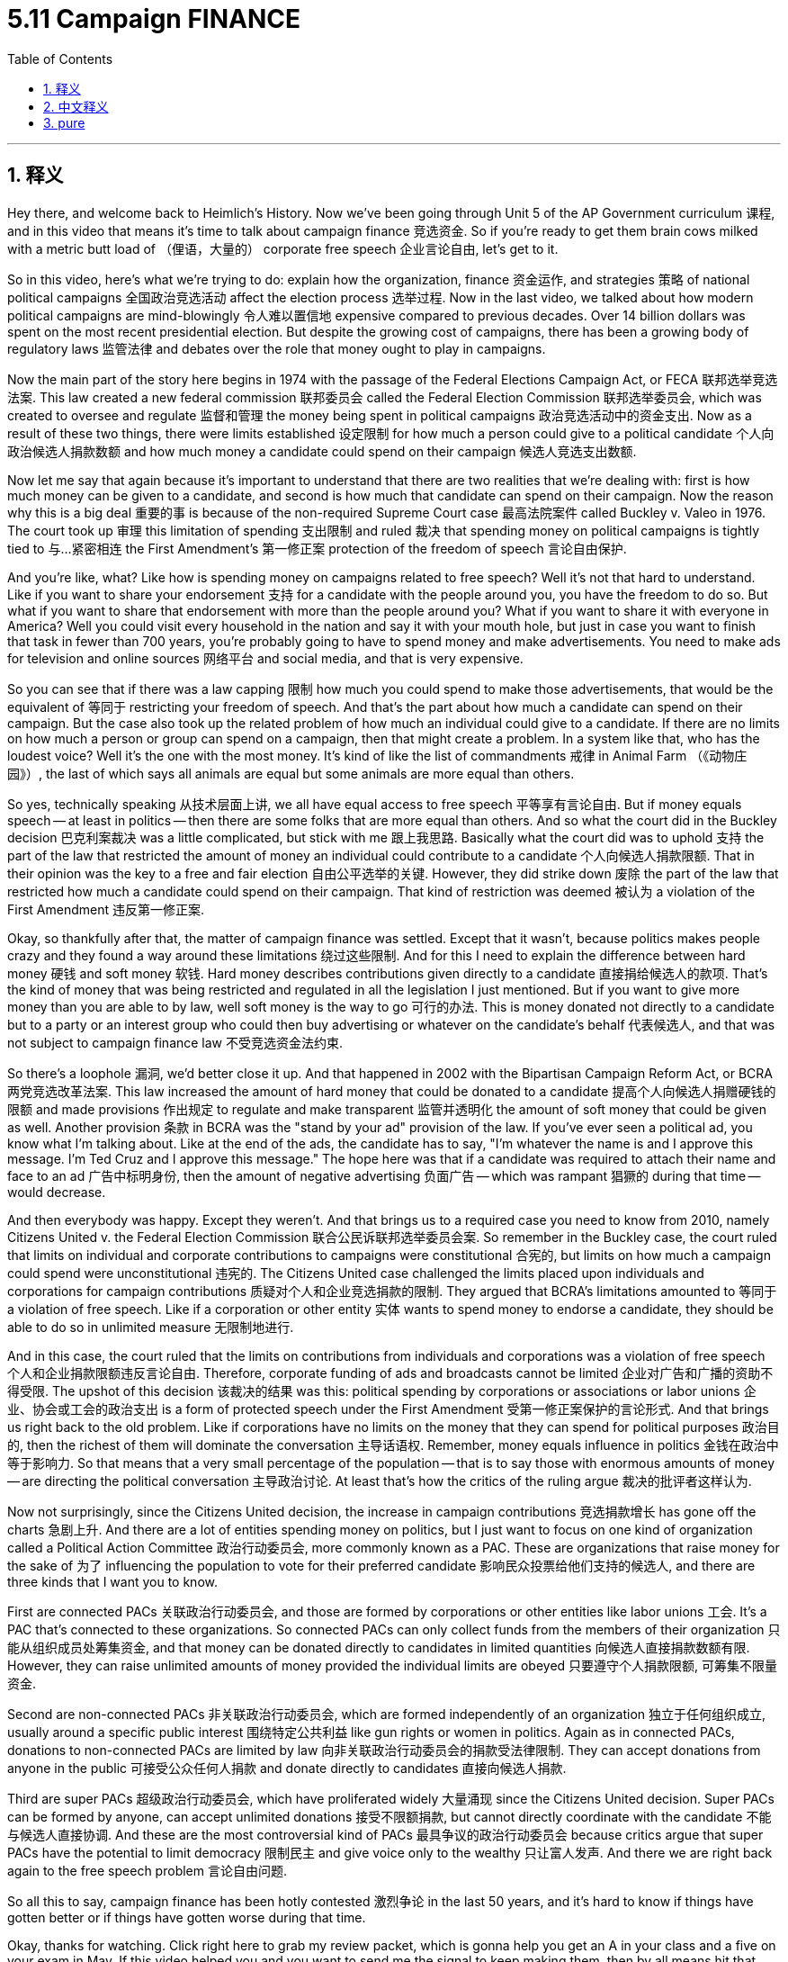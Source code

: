
= 5.11 Campaign FINANCE
:toc: left
:toclevels: 3
:sectnums:
:stylesheet: myAdocCss.css

'''

== 释义

Hey there, and welcome back to Heimlich's History. Now we've been going through Unit 5 of the AP Government curriculum 课程, and in this video that means it's time to talk about campaign finance 竞选资金. So if you're ready to get them brain cows milked with a metric butt load of （俚语，大量的） corporate free speech 企业言论自由, let's get to it. +

So in this video, here's what we're trying to do: explain how the organization, finance 资金运作, and strategies 策略 of national political campaigns 全国政治竞选活动 affect the election process 选举过程. Now in the last video, we talked about how modern political campaigns are mind-blowingly 令人难以置信地 expensive compared to previous decades. Over 14 billion dollars was spent on the most recent presidential election. But despite the growing cost of campaigns, there has been a growing body of regulatory laws 监管法律 and debates over the role that money ought to play in campaigns. +

Now the main part of the story here begins in 1974 with the passage of the Federal Elections Campaign Act, or FECA 联邦选举竞选法案. This law created a new federal commission 联邦委员会 called the Federal Election Commission 联邦选举委员会, which was created to oversee and regulate 监督和管理 the money being spent in political campaigns 政治竞选活动中的资金支出. Now as a result of these two things, there were limits established 设定限制 for how much a person could give to a political candidate 个人向政治候选人捐款数额 and how much money a candidate could spend on their campaign 候选人竞选支出数额. +

Now let me say that again because it's important to understand that there are two realities that we're dealing with: first is how much money can be given to a candidate, and second is how much that candidate can spend on their campaign. Now the reason why this is a big deal 重要的事 is because of the non-required Supreme Court case 最高法院案件 called Buckley v. Valeo in 1976. The court took up 审理 this limitation of spending 支出限制 and ruled 裁决 that spending money on political campaigns is tightly tied to 与…紧密相连 the First Amendment's 第一修正案 protection of the freedom of speech 言论自由保护. +

And you're like, what? Like how is spending money on campaigns related to free speech? Well it's not that hard to understand. Like if you want to share your endorsement 支持 for a candidate with the people around you, you have the freedom to do so. But what if you want to share that endorsement with more than the people around you? What if you want to share it with everyone in America? Well you could visit every household in the nation and say it with your mouth hole, but just in case you want to finish that task in fewer than 700 years, you're probably going to have to spend money and make advertisements. You need to make ads for television and online sources 网络平台 and social media, and that is very expensive. +

So you can see that if there was a law capping 限制 how much you could spend to make those advertisements, that would be the equivalent of 等同于 restricting your freedom of speech. And that's the part about how much a candidate can spend on their campaign. But the case also took up the related problem of how much an individual could give to a candidate. If there are no limits on how much a person or group can spend on a campaign, then that might create a problem. In a system like that, who has the loudest voice? Well it's the one with the most money. It's kind of like the list of commandments 戒律 in Animal Farm （《动物庄园》）, the last of which says all animals are equal but some animals are more equal than others. +

So yes, technically speaking 从技术层面上讲, we all have equal access to free speech 平等享有言论自由. But if money equals speech -- at least in politics -- then there are some folks that are more equal than others. And so what the court did in the Buckley decision 巴克利案裁决 was a little complicated, but stick with me 跟上我思路. Basically what the court did was to uphold 支持 the part of the law that restricted the amount of money an individual could contribute to a candidate 个人向候选人捐款限额. That in their opinion was the key to a free and fair election 自由公平选举的关键. However, they did strike down 废除 the part of the law that restricted how much a candidate could spend on their campaign. That kind of restriction was deemed 被认为 a violation of the First Amendment 违反第一修正案. +

Okay, so thankfully after that, the matter of campaign finance was settled. Except that it wasn't, because politics makes people crazy and they found a way around these limitations 绕过这些限制. And for this I need to explain the difference between hard money 硬钱 and soft money 软钱. Hard money describes contributions given directly to a candidate 直接捐给候选人的款项. That's the kind of money that was being restricted and regulated in all the legislation I just mentioned. But if you want to give more money than you are able to by law, well soft money is the way to go 可行的办法. This is money donated not directly to a candidate but to a party or an interest group who could then buy advertising or whatever on the candidate's behalf 代表候选人, and that was not subject to campaign finance law 不受竞选资金法约束. +

So there's a loophole 漏洞, we'd better close it up. And that happened in 2002 with the Bipartisan Campaign Reform Act, or BCRA 两党竞选改革法案. This law increased the amount of hard money that could be donated to a candidate 提高个人向候选人捐赠硬钱的限额 and made provisions 作出规定 to regulate and make transparent 监管并透明化 the amount of soft money that could be given as well. Another provision 条款 in BCRA was the "stand by your ad" provision of the law. If you've ever seen a political ad, you know what I'm talking about. Like at the end of the ads, the candidate has to say, "I'm whatever the name is and I approve this message. I'm Ted Cruz and I approve this message." The hope here was that if a candidate was required to attach their name and face to an ad 广告中标明身份, then the amount of negative advertising 负面广告 -- which was rampant 猖獗的 during that time -- would decrease. +

And then everybody was happy. Except they weren't. And that brings us to a required case you need to know from 2010, namely Citizens United v. the Federal Election Commission 联合公民诉联邦选举委员会案. So remember in the Buckley case, the court ruled that limits on individual and corporate contributions to campaigns were constitutional 合宪的, but limits on how much a campaign could spend were unconstitutional 违宪的. The Citizens United case challenged the limits placed upon individuals and corporations for campaign contributions 质疑对个人和企业竞选捐款的限制. They argued that BCRA's limitations amounted to 等同于 a violation of free speech. Like if a corporation or other entity 实体 wants to spend money to endorse a candidate, they should be able to do so in unlimited measure 无限制地进行. +

And in this case, the court ruled that the limits on contributions from individuals and corporations was a violation of free speech 个人和企业捐款限额违反言论自由. Therefore, corporate funding of ads and broadcasts cannot be limited 企业对广告和广播的资助不得受限. The upshot of this decision 该裁决的结果 was this: political spending by corporations or associations or labor unions 企业、协会或工会的政治支出 is a form of protected speech under the First Amendment 受第一修正案保护的言论形式. And that brings us right back to the old problem. Like if corporations have no limits on the money that they can spend for political purposes 政治目的, then the richest of them will dominate the conversation 主导话语权. Remember, money equals influence in politics 金钱在政治中等于影响力. So that means that a very small percentage of the population -- that is to say those with enormous amounts of money -- are directing the political conversation 主导政治讨论. At least that's how the critics of the ruling argue 裁决的批评者这样认为. +

Now not surprisingly, since the Citizens United decision, the increase in campaign contributions 竞选捐款增长 has gone off the charts 急剧上升. And there are a lot of entities spending money on politics, but I just want to focus on one kind of organization called a Political Action Committee 政治行动委员会, more commonly known as a PAC. These are organizations that raise money for the sake of 为了 influencing the population to vote for their preferred candidate 影响民众投票给他们支持的候选人, and there are three kinds that I want you to know. +

First are connected PACs 关联政治行动委员会, and those are formed by corporations or other entities like labor unions 工会. It's a PAC that's connected to these organizations. So connected PACs can only collect funds from the members of their organization 只能从组织成员处筹集资金, and that money can be donated directly to candidates in limited quantities 向候选人直接捐款数额有限. However, they can raise unlimited amounts of money provided the individual limits are obeyed 只要遵守个人捐款限额, 可筹集不限量资金. +

Second are non-connected PACs 非关联政治行动委员会, which are formed independently of an organization 独立于任何组织成立, usually around a specific public interest 围绕特定公共利益 like gun rights or women in politics. Again as in connected PACs, donations to non-connected PACs are limited by law 向非关联政治行动委员会的捐款受法律限制. They can accept donations from anyone in the public 可接受公众任何人捐款 and donate directly to candidates 直接向候选人捐款. +

Third are super PACs 超级政治行动委员会, which have proliferated widely 大量涌现 since the Citizens United decision. Super PACs can be formed by anyone, can accept unlimited donations 接受不限额捐款, but cannot directly coordinate with the candidate 不能与候选人直接协调. And these are the most controversial kind of PACs 最具争议的政治行动委员会 because critics argue that super PACs have the potential to limit democracy 限制民主 and give voice only to the wealthy 只让富人发声. And there we are right back again to the free speech problem 言论自由问题. +

So all this to say, campaign finance has been hotly contested 激烈争论 in the last 50 years, and it's hard to know if things have gotten better or if things have gotten worse during that time. +

Okay, thanks for watching. Click right here to grab my review packet, which is gonna help you get an A in your class and a five on your exam in May. If this video helped you and you want to send me the signal to keep making them, then by all means hit that subscribe button 订阅按钮 and I shall oblige 照办. Heimler out. +

'''

== 中文释义

嘿，欢迎回到海姆勒（Heimlich 应为 Heimler）的历史频道。目前我们一直在学习美国大学预修课程（AP）政府课程的第五单元，在这个视频中，我们要谈谈竞选资金。所以，如果你准备好结合大量企业的言论自由来激发自己的思维，那我们就开始吧。 +

所以在这个视频中，我们要做的是：解释全国政治竞选的组织、资金和策略如何影响选举过程。在上一个视频中，我们谈到现代政治竞选与过去几十年相比花费高得令人难以置信。最近的总统选举花费超过了140亿美元。但是，尽管竞选成本不断增加，关于资金在竞选中应扮演的角色，相关的监管法律在增多，争议也在增多。 +

现在，这里故事的主要部分始于1974年《联邦选举竞选法案》（Federal Elections Campaign Act，FECA）的通过。这项法律创建了一个新的联邦委员会，即联邦选举委员会（Federal Election Commission），其创建目的是监督和管理政治竞选活动中的资金使用情况。由于这两项举措，对个人能给政治候选人的捐款数额以及候选人在竞选活动中能花费的金额都设定了限制。 +

我再重申一下，因为理解这两个现实很重要：第一是个人能给候选人的捐款数额，第二是候选人能在竞选活动中花费的金额。这之所以很关键，是因为1976年有一个名为 “巴克利诉瓦莱奥案”（Buckley v. Valeo）的最高法院强制性案件。法院审理了对竞选支出的限制问题，并裁定在政治竞选中的支出与美国宪法第一修正案所保护的言论自由紧密相关。 +

你可能会想，什么？在竞选中花钱怎么会和言论自由有关呢？其实这并不难理解。比如，如果你想向周围的人表达你对某个候选人的支持，你有这样做的自由。但是，如果你想向比周围人更多的人表达这种支持呢？如果你想向美国的所有人表达呢？嗯，你可以走访这个国家的每一个家庭，亲口说出你的支持，但如果你想在少于700年的时间里完成这项任务，你可能就得花钱去制作广告。你需要在电视、网络和社交媒体上投放广告，而这非常昂贵。 +

所以你可以看到，如果有一项法律限制你制作这些广告的花费，那就相当于限制了你的言论自由。这就是关于候选人能在竞选活动中花费多少钱的部分。但这个案件也涉及到个人能给候选人捐款数额的相关问题。如果对个人或团体在竞选中的花费没有限制，那就可能会产生问题。在这样的体系中，谁的声音最大呢？嗯，是那些最有钱的人。这有点像《动物农场》（Animal Farm）里的戒律，最后一条戒律说所有动物都是平等的，但有些动物比其他动物更平等。 +

所以，从技术层面讲，我们都有平等的言论自由权。但如果金钱等于言论——至少在政治领域是这样——那么就会有一些人比其他人更有优势。所以最高法院在 “巴克利案” 中的裁决有点复杂，但请跟上我的思路。基本上，法院支持法律中限制个人给候选人捐款数额的部分。在他们看来，这是实现自由公正选举的关键。然而，他们否决了法律中限制候选人竞选支出数额的部分。这种限制被认为违反了美国宪法第一修正案。 +

好的，谢天谢地，在那之后，竞选资金的问题得到了解决。但其实并没有，因为政治让人疯狂，人们找到了绕过这些限制的方法。为此，我需要解释一下 “硬钱”（hard money）和 “软钱”（soft money）的区别。“硬钱” 指的是直接给候选人的捐款。这就是我刚才提到的所有立法中被限制和监管的那种资金。但是，如果你想捐出比法律允许的更多的钱，那么 “软钱” 就是一种途径。“软钱” 是指不直接捐给候选人，而是捐给一个政党或利益团体的钱，这些团体可以代表候选人购买广告或其他东西，并且这种资金不受竞选资金法的约束。 +

所以存在一个漏洞，我们最好把它补上。这在2002年随着《两党竞选改革法案》（Bipartisan Campaign Reform Act，BCRA）的通过得以实现。这项法律提高了可以捐给候选人的 “硬钱” 数额，并且制定了规定来监管和公开可以捐赠的 “软钱” 数额。《两党竞选改革法案》中的另一个条款是 “为你的广告负责” 的规定。如果你看过政治广告，就知道我在说什么。比如在广告的结尾，候选人必须说，“我是某某某，我批准这条广告。我是特德·克鲁兹（Ted Cruz），我批准这条广告。” 这样做的期望是，如果要求候选人在广告上附上自己的名字和形象，那么当时盛行的负面广告的数量就会减少。 +

然后大家都很高兴。但实际上并非如此。这就引出了一个你需要了解的2010年的强制性案件，即 “联合公民组织诉联邦选举委员会案”（Citizens United v. the Federal Election Commission）。还记得在 “巴克利案” 中，法院裁定对个人和企业向竞选活动捐款的限制是符合宪法的，但对竞选支出的限制是违宪的。“联合公民组织案” 对个人和企业在竞选捐款方面的限制提出了挑战。他们认为《两党竞选改革法案》的限制相当于侵犯了言论自由。比如，如果一个企业或其他实体想花钱支持某个候选人，他们应该能够无限制地这样做。 +

在这个案件中，法院裁定对个人和企业捐款的限制侵犯了言论自由。因此，企业对广告和广播的资助不能被限制。这个裁决的结果是：企业、协会或工会的政治支出是美国宪法第一修正案所保护的一种言论形式。这又让我们回到了原来的问题。如果企业在政治目的上的支出没有限制，那么最富有的企业将主导政治讨论。记住，在政治中，金钱等于影响力。所以这意味着，人口中极小一部分人——也就是那些拥有大量财富的人——将主导政治对话。至少该裁决的批评者是这么认为的。 +

现在并不奇怪，自 “联合公民组织案” 的裁决以来，竞选捐款的增加幅度非常大。有很多实体在政治上投入资金，但我只想关注一种被称为 “政治行动委员会”（Political Action Committee，PAC）的组织。这些组织筹集资金，目的是影响民众投票给他们支持的候选人，我想让你了解三种这样的组织。 +

第一种是 “关联政治行动委员会”（connected PACs），它们由企业或其他实体（如工会）组建。这是与这些组织相关联的政治行动委员会。所以 “关联政治行动委员会” 只能从其组织成员那里筹集资金，并且这些资金可以有限额地直接捐给候选人。然而，只要遵守个人捐款限额，它们可以筹集不限量的资金。 +

第二种是 “非关联政治行动委员会”（non-connected PACs），它们独立于某个组织而组建，通常围绕着特定的公共利益，比如持枪权利或女性在政治中的地位。和 “关联政治行动委员会” 一样，对 “非关联政治行动委员会” 的捐款也受到法律限制。它们可以接受来自公众任何人的捐款，并直接捐给候选人。 +

第三种是 “超级政治行动委员会”（super PACs），自 “联合公民组织案” 的裁决以来，它们大量涌现。“超级政治行动委员会” 可以由任何人组建，可以接受不限额的捐款，但不能与候选人直接协调。这些是最具争议的政治行动委员会，因为批评者认为 “超级政治行动委员会” 有可能限制民主，并且只会让富人发声。然后我们又回到了言论自由的问题上。 +

所以总的来说，在过去的50年里，竞选资金一直备受争议，很难说在这段时间里情况是变好了还是变差了。 +

好的，感谢观看。点击这里获取我的复习资料包，这将帮助你在课堂上取得A的成绩，并在五月份的考试中获得5分。如果这个视频对你有帮助，而且你想向我传达让我继续制作这类视频的信号，那么一定要点击订阅按钮，我会照办的。海姆勒，退出。 + 

'''

== pure

Hey there, and welcome back to Heimlich's History. Now we've been going through Unit 5 of the AP Government curriculum, and in this video that means it's time to talk about campaign finance. So if you're ready to get them brain cows milked with a metric butt load of corporate free speech, let's get to it.

So in this video, here's what we're trying to do: explain how the organization, finance, and strategies of national political campaigns affect the election process. Now in the last video, we talked about how modern political campaigns are mind-blowingly expensive compared to previous decades. Over 14 billion dollars was spent on the most recent presidential election. But despite the growing cost of campaigns, there has been a growing body of regulatory laws and debates over the role that money ought to play in campaigns.

Now the main part of the story here begins in 1974 with the passage of the Federal Elections Campaign Act, or FECA. This law created a new federal commission called the Federal Election Commission, which was created to oversee and regulate the money being spent in political campaigns. Now as a result of these two things, there were limits established for how much a person could give to a political candidate and how much money a candidate could spend on their campaign.

Now let me say that again because it's important to understand that there are two realities that we're dealing with: first is how much money can be given to a candidate, and second is how much that candidate can spend on their campaign. Now the reason why this is a big deal is because of the non-required Supreme Court case called Buckley v. Valeo in 1976. The court took up this limitation of spending and ruled that spending money on political campaigns is tightly tied to the First Amendment's protection of the freedom of speech.

And you're like, what? Like how is spending money on campaigns related to free speech? Well it's not that hard to understand. Like if you want to share your endorsement for a candidate with the people around you, you have the freedom to do so. But what if you want to share that endorsement with more than the people around you? What if you want to share it with everyone in America? Well you could visit every household in the nation and say it with your mouth hole, but just in case you want to finish that task in fewer than 700 years, you're probably going to have to spend money and make advertisements. You need to make ads for television and online sources and social media, and that is very expensive.

So you can see that if there was a law capping how much you could spend to make those advertisements, that would be the equivalent of restricting your freedom of speech. And that's the part about how much a candidate can spend on their campaign. But the case also took up the related problem of how much an individual could give to a candidate. If there are no limits on how much a person or group can spend on a campaign, then that might create a problem. In a system like that, who has the loudest voice? Well it's the one with the most money. It's kind of like the list of commandments in Animal Farm, the last of which says all animals are equal but some animals are more equal than others.

So yes, technically speaking, we all have equal access to free speech. But if money equals speech -- at least in politics -- then there are some folks that are more equal than others. And so what the court did in the Buckley decision was a little complicated, but stick with me. Basically what the court did was to uphold the part of the law that restricted the amount of money an individual could contribute to a candidate. That in their opinion was the key to a free and fair election. However, they did strike down the part of the law that restricted how much a candidate could spend on their campaign. That kind of restriction was deemed a violation of the First Amendment.

Okay, so thankfully after that, the matter of campaign finance was settled. Except that it wasn't, because politics makes people crazy and they found a way around these limitations. And for this I need to explain the difference between hard money and soft money. Hard money describes contributions given directly to a candidate. That's the kind of money that was being restricted and regulated in all the legislation I just mentioned. But if you want to give more money than you are able to by law, well soft money is the way to go. This is money donated not directly to a candidate but to a party or an interest group who could then buy advertising or whatever on the candidate's behalf, and that was not subject to campaign finance law.

So there's a loophole, we'd better close it up. And that happened in 2002 with the Bipartisan Campaign Reform Act, or BCRA. This law increased the amount of hard money that could be donated to a candidate and made provisions to regulate and make transparent the amount of soft money that could be given as well. Another provision in BCRA was the "stand by your ad" provision of the law. If you've ever seen a political ad, you know what I'm talking about. Like at the end of the ads, the candidate has to say, "I'm whatever the name is and I approve this message. I'm Ted Cruz and I approve this message." The hope here was that if a candidate was required to attach their name and face to an ad, then the amount of negative advertising -- which was rampant during that time -- would decrease.

And then everybody was happy. Except they weren't. And that brings us to a required case you need to know from 2010, namely Citizens United v. the Federal Election Commission. So remember in the Buckley case, the court ruled that limits on individual and corporate contributions to campaigns were constitutional, but limits on how much a campaign could spend were unconstitutional. The Citizens United case challenged the limits placed upon individuals and corporations for campaign contributions. They argued that BCRA's limitations amounted to a violation of free speech. Like if a corporation or other entity wants to spend money to endorse a candidate, they should be able to do so in unlimited measure.

And in this case, the court ruled that the limits on contributions from individuals and corporations was a violation of free speech. Therefore, corporate funding of ads and broadcasts cannot be limited. The upshot of this decision was this: political spending by corporations or associations or labor unions is a form of protected speech under the First Amendment. And that brings us right back to the old problem. Like if corporations have no limits on the money that they can spend for political purposes, then the richest of them will dominate the conversation. Remember, money equals influence in politics. So that means that a very small percentage of the population -- that is to say those with enormous amounts of money -- are directing the political conversation. At least that's how the critics of the ruling argue.

Now not surprisingly, since the Citizens United decision, the increase in campaign contributions has gone off the charts. And there are a lot of entities spending money on politics, but I just want to focus on one kind of organization called a Political Action Committee, more commonly known as a PAC. These are organizations that raise money for the sake of influencing the population to vote for their preferred candidate, and there are three kinds that I want you to know.

First are connected PACs, and those are formed by corporations or other entities like labor unions. It's a PAC that's connected to these organizations. So connected PACs can only collect funds from the members of their organization, and that money can be donated directly to candidates in limited quantities. However, they can raise unlimited amounts of money provided the individual limits are obeyed.

Second are non-connected PACs, which are formed independently of an organization, usually around a specific public interest like gun rights or women in politics. Again as in connected PACs, donations to non-connected PACs are limited by law. They can accept donations from anyone in the public and donate directly to candidates.

Third are super PACs, which have proliferated widely since the Citizens United decision. Super PACs can be formed by anyone, can accept unlimited donations, but cannot directly coordinate with the candidate. And these are the most controversial kind of PACs because critics argue that super PACs have the potential to limit democracy and give voice only to the wealthy. And there we are right back again to the free speech problem.

So all this to say, campaign finance has been hotly contested in the last 50 years, and it's hard to know if things have gotten better or if things have gotten worse during that time.

Okay, thanks for watching. Click right here to grab my review packet, which is gonna help you get an A in your class and a five on your exam in May. If this video helped you and you want to send me the signal to keep making them, then by all means hit that subscribe button and I shall oblige. Heimler out.

'''

